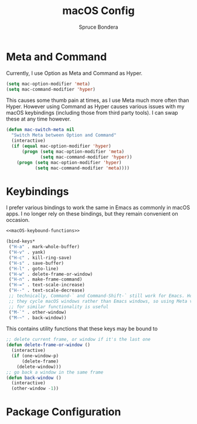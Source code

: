 #+TITLE: macOS Config
#+AUTHOR: Spruce Bondera
#+PROPERTY: header-args  :tangle yes

* Meta and Command
Currently, I use Option as Meta and Command as Hyper.
#+BEGIN_SRC emacs-lisp
(setq mac-option-modifier 'meta)
(setq mac-command-modifier 'hyper)
#+END_SRC

This causes some thumb pain at times, as I use Meta much more often than Hyper.
However using Command as Hyper causes various issues with my macOS keybindings
(including those from third party tools). I can swap these at any time however.

#+BEGIN_SRC emacs-lisp
(defun mac-switch-meta nil
  "Switch Meta between Option and Command"
  (interactive)
  (if (equal mac-option-modifier 'hyper)
      (progn (setq mac-option-modifier 'meta)
             (setq mac-command-modifier 'hyper))
    (progn (setq mac-option-modifier 'hyper)
           (setq mac-command-modifier 'meta))))
#+END_SRC
* Keybindings
I prefer various bindings to work the same in Emacs as commonly in macOS apps. I
no longer rely on these bindings, but they remain convenient on occasion.

#+BEGIN_SRC emacs-lisp :noweb yes
<<macOS-keybound-functions>>

(bind-keys*
 ("H-a" . mark-whole-buffer)
 ("H-v" . yank)
 ("H-c" . kill-ring-save)
 ("H-s" . save-buffer)
 ("H-l" . goto-line)
 ("H-w" . delete-frame-or-window)
 ("H-n" . make-frame-command)
 ("H-=" . text-scale-increase)
 ("H--" . text-scale-decrease)
 ;; technically, Command-` and Command-Shift-` still work for Emacs. However
 ;; they cycle macOS windows rather than Emacs windows, so using Meta versions
 ;; for similar functionality is useful
 ("M-`" . other-window) 
 ("M-~" . back-window))
#+END_SRC

This contains utility functions that these keys may be bound to

#+NAME: macOS-keybound-functions
#+BEGIN_SRC emacs-lisp :tangle no
;; delete current frame, or window if it's the last one
(defun delete-frame-or-window ()
  (interactive)
  (if (one-window-p)
      (delete-frame)
    (delete-window)))
;; go back a window in the same frame
(defun back-window ()
  (interactive)
  (other-window -1))
#+END_SRC
* Package Configuration

